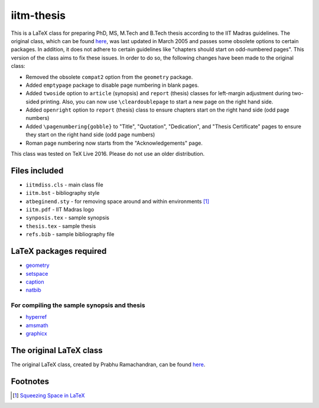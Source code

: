 iitm-thesis
===========

This is a LaTeX class for preparing PhD, MS, M.Tech and B.Tech thesis according
to the IIT Madras guidelines. The original class, which can be found `here
<https://mat.iitm.ac.in/usefullink.html>`_, was last updated in March
2005 and passes some obsolete options to certain packages. In addition, it does
not adhere to certain guidelines like "chapters should start on odd-numbered
pages". This version of the class aims to fix these issues. In order to do so,
the following changes have been made to the original class:

- Removed the obsolete ``compat2`` option from the ``geometry`` package.

- Added ``emptypage`` package to disable page numbering in blank pages.

- Added ``twoside`` option to ``article`` (synopsis) and ``report`` (thesis)
  classes for left-margin adjustment during two-sided printing. Also, you can
  now use ``\cleardoublepage`` to start a new page on the right hand side.

- Added ``openright`` option to ``report`` (thesis) class to ensure chapters
  start on the right hand side (odd page numbers)

- Added ``\pagenumbering{gobble}`` to "Title", "Quotation", "Dedication", and
  "Thesis Certificate" pages to ensure they start on the right hand side (odd
  page numbers)

- Roman page numbering now starts from the "Acknowledgements" page.

This class was tested on TeX Live 2016. Please do not use an older
distribution.

Files included
--------------

- ``iitmdiss.cls`` - main class file

- ``iitm.bst`` - bibliography style

- ``atbeginend.sty`` - for removing space around and within environments
  [#squeeze]_

- ``iitm.pdf`` - IIT Madras logo

- ``synposis.tex`` - sample synopsis

- ``thesis.tex`` - sample thesis

- ``refs.bib`` - sample bibliography file


LaTeX packages required
-----------------------

- `geometry <https://www.ctan.org/pkg/geometry>`_

- `setspace <https://www.ctan.org/pkg/setspace>`_

- `caption <https://www.ctan.org/pkg/caption>`_

- `natbib <https://www.ctan.org/pkg/natbib>`_

For compiling the sample synopsis and thesis
~~~~~~~~~~~~~~~~~~~~~~~~~~~~~~~~~~~~~~~~~~~~

- `hyperref <https://www.ctan.org/pkg/hyperref>`_

- `amsmath <https://www.ctan.org/pkg/amsmath>`_

- `graphicx <https://www.ctan.org/pkg/graphicx>`_


The original LaTeX class
------------------------

The original LaTeX class, created by Prabhu Ramachandran, can be found
`here <https://mat.iitm.ac.in/usefullink.html>`_.


Footnotes
---------

.. [#squeeze] `Squeezing Space in LaTeX <http://www-h.eng.cam.ac.uk/help/tpl/textprocessing/squeeze.html>`_

